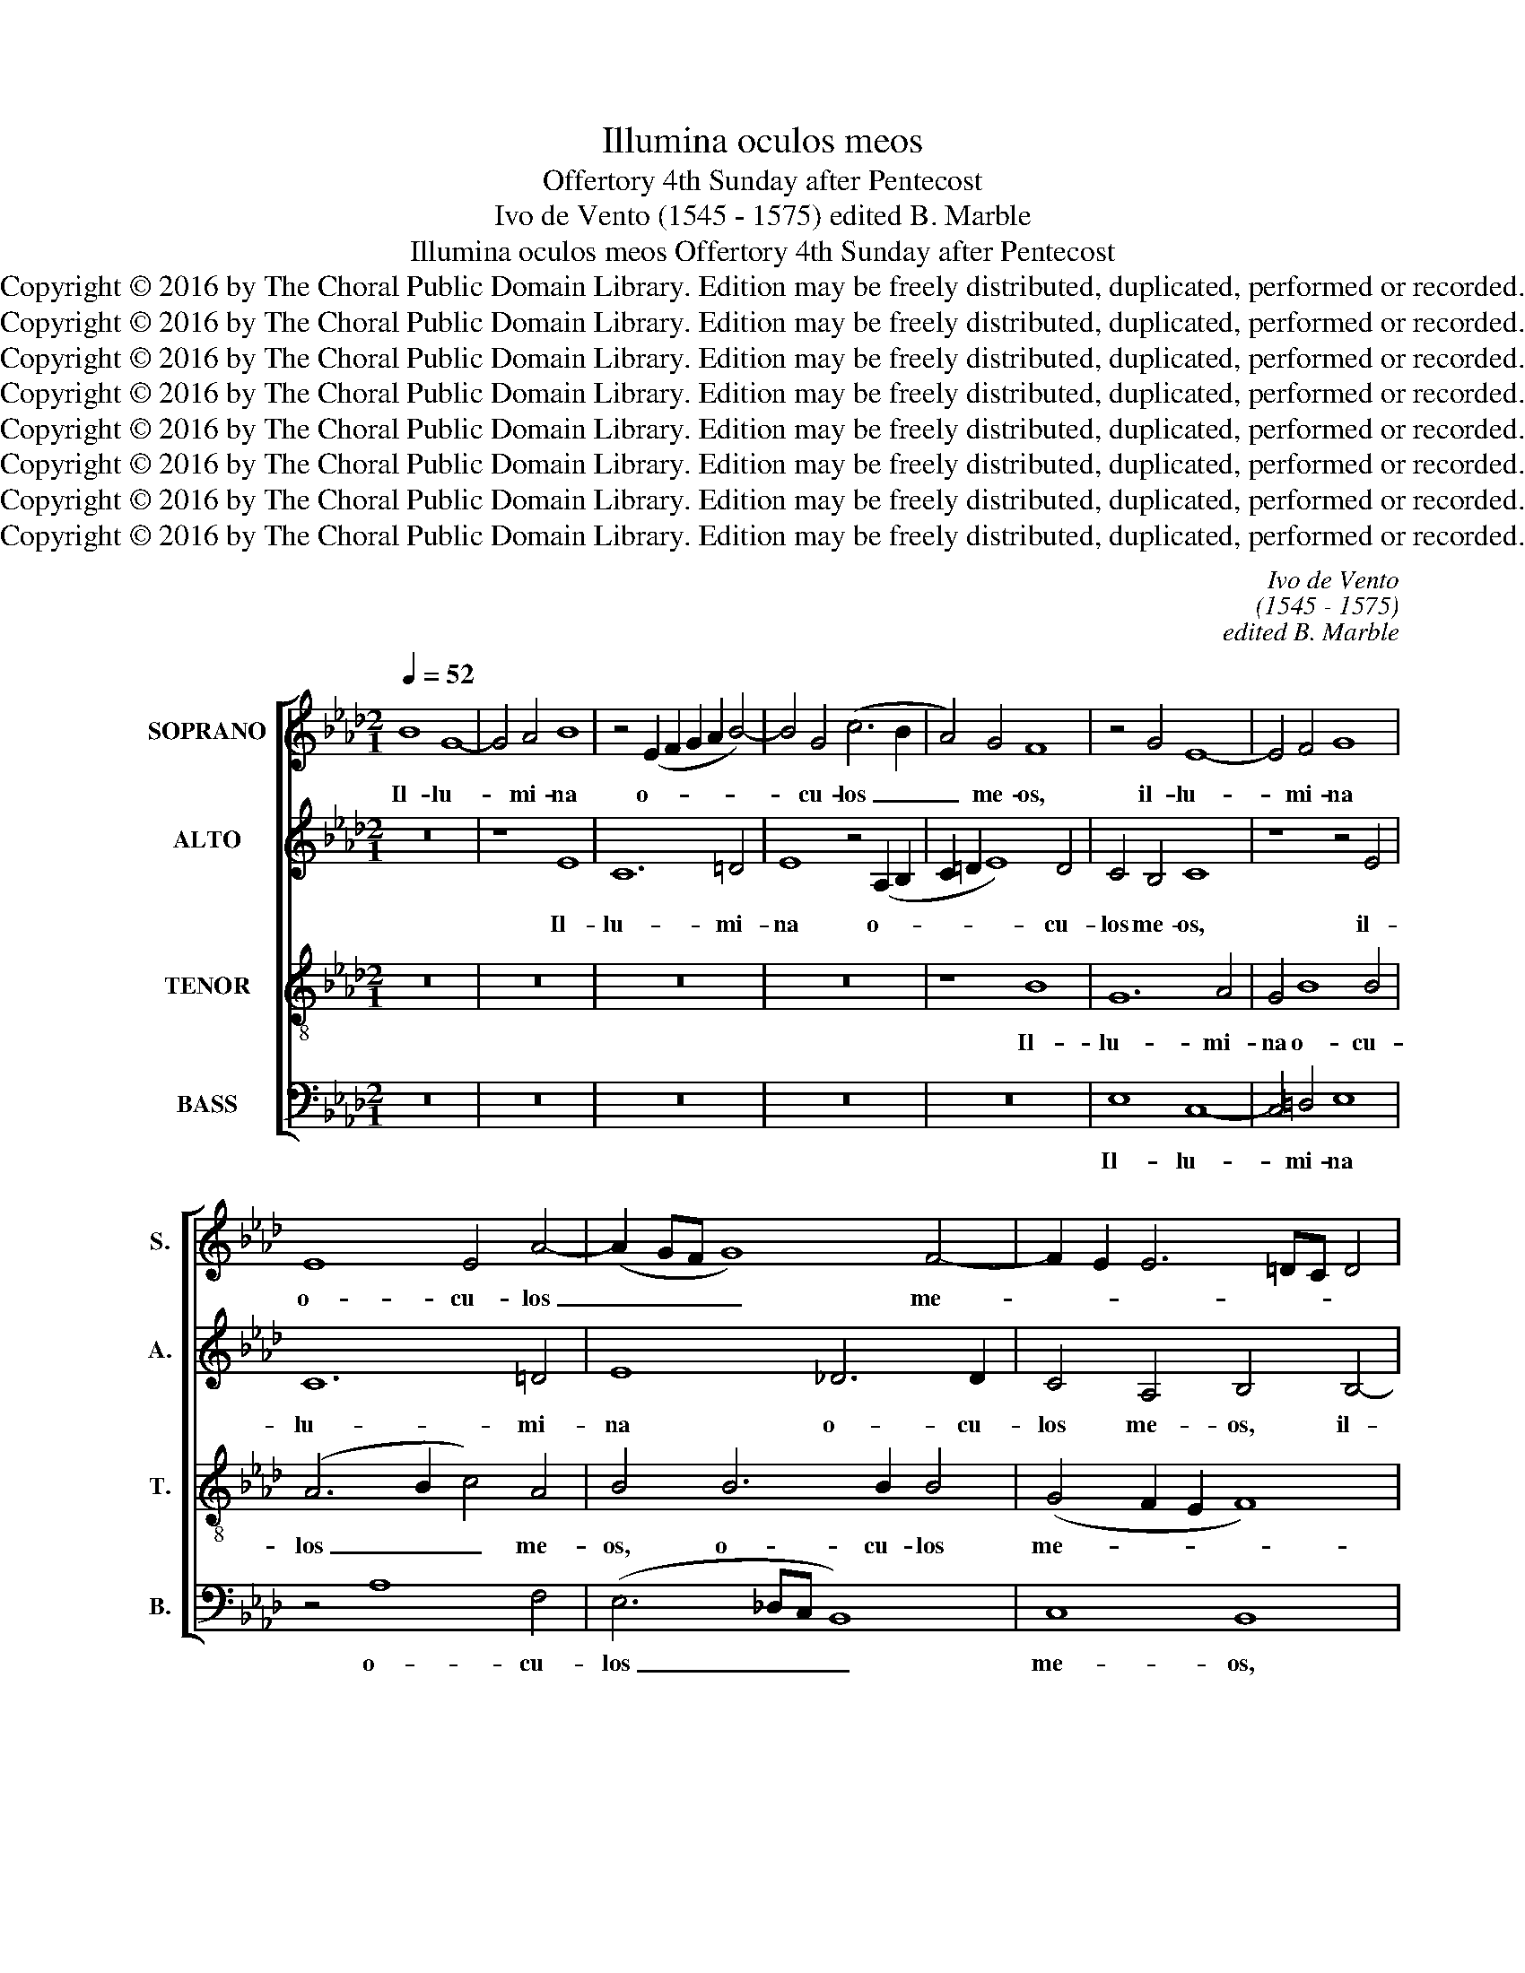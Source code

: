 X:1
T:Illumina oculos meos
T:Offertory 4th Sunday after Pentecost
T:Ivo de Vento (1545 - 1575) edited B. Marble
T:Illumina oculos meos Offertory 4th Sunday after Pentecost
T:Copyright © 2016 by The Choral Public Domain Library. Edition may be freely distributed, duplicated, performed or recorded.
T:Copyright © 2016 by The Choral Public Domain Library. Edition may be freely distributed, duplicated, performed or recorded.
T:Copyright © 2016 by The Choral Public Domain Library. Edition may be freely distributed, duplicated, performed or recorded.
T:Copyright © 2016 by The Choral Public Domain Library. Edition may be freely distributed, duplicated, performed or recorded.
T:Copyright © 2016 by The Choral Public Domain Library. Edition may be freely distributed, duplicated, performed or recorded.
T:Copyright © 2016 by The Choral Public Domain Library. Edition may be freely distributed, duplicated, performed or recorded.
T:Copyright © 2016 by The Choral Public Domain Library. Edition may be freely distributed, duplicated, performed or recorded.
T:Copyright © 2016 by The Choral Public Domain Library. Edition may be freely distributed, duplicated, performed or recorded.
C:Ivo de Vento
C:(1545 - 1575)
C:edited B. Marble
Z:Copyright © 2016 by The Choral Public Domain Library. Edition may be freely distributed, duplicated, performed or recorded.
%%score [ 1 2 3 4 ]
L:1/8
Q:1/4=52
M:2/1
K:Ab
V:1 treble nm="SOPRANO" snm="S."
V:2 treble nm="ALTO" snm="A."
V:3 treble-8 transpose=-12 nm="TENOR" snm="T."
V:4 bass nm="BASS" snm="B."
V:1
 B8 G8- | G4 A4 B8 | z4 (E2 F2 G2 A2 B4-) | B4 G4 (c6 B2 | A4) G4 F8 | z4 G4 E8- | E4 F4 G8 | %7
w: Il- lu-|* mi- na|o- * * * *|* cu- los _|_ me- os,|il- lu-|* mi- na|
 E8 E4 A4- | (A2 GF G8) F4- | F2 E2 E6 =DC D4 | E8 z8 | z8 z4 e4- | e4 c8 =d4 | e4 e8 c4 | %14
w: o- cu- los|_ _ _ _ me-||os,|il-|* lu- mi-|na o- cu-|
 c4 (_d6 c2 B4-) | (B2 =AG A4) B8 | G8 (E6 F2 | G4) F4 F4 F4- | F2 F2 A4 (_G4 F2 E2 | F8) F8 | %20
w: los me- * *|* * * * os,|il- lu- *|* mi- na o-|* cu- los me- * *|* os,|
 F8 =G8 | A4 A4 A6 A2 | B4 B4 B8 | A8 z4 c4 | c8 B4 B4 | B6 B2 A8 | A12 A4- | (A4 G2 F2 G8) | %28
w: ne un-|quam ob- dor- mi-|am in mor-|te, ne|un- quam ob-|dor- mi- am|in mor-||
 A4 A4 A4 G4 | F8 G8 | F12 c4- | c4 B4 c2 B2 B4- | B2 =AG A4 B4 B4- | B4 B4 _A8- | A4 A4 G8- | %35
w: te, ne quan- do|di- cat,|ne quan-|* do di- * *|* * * * cat in-|* i- mi-|* cus me-|
 G8 F8 | z16 | z4 d8 d4 | c16 | A8 z4 A4- | A2 F2 B6 A2 A4- | A2 GF G4 (A6 GF | E8) z8 | z8 z4 A4 | %44
w: * us,||in- i-|mi-|cus me-||* * * * us, _ _|_|prae-|
 A6 A2 G4 G4 | A4 A4 B4 A4 | z4 A4 A6 A2 | G4 F4 G8 | A4 B6 A2 A4- | A2 GF G4 (A6 GF | E8) z8 | %51
w: va- lu- i ad-|ver- sus e- um,|prae- va- lu-|i ad- ver-|sus e- * *|* * * * um, _ _|_|
 z8 z4 A4 | A6 A2 G4 G4 | A4 A4 B4 A4 | z4 A4 A6 A2 | G4 F4 G8 | A4 B6 A2 A4- | A2 GF G4 A4 A4 | %58
w: prae-|va- lu- i ad-|ver- sus e- um,|prae- va- lu-|i ad- ver-|sus e- * *|* * * * um, ad-|
 F8 D4 F4- | F2 E2 E6 =DC D4 | E16- | E16- | E16 |] %63
w: ver- sus e-||um.|_||
V:2
 z16 | z8 E8 | C12 =D4 | E8 z4 (A,2 B,2 | C2 =D2 E8) D4 | C4 B,4 C8 | z8 z4 E4 | C12 =D4 | %8
w: |Il-|lu- mi-|na o- *|* * * cu-|los me- os,|il-|lu- mi-|
 E8 _D6 D2 | C4 A,4 B,4 B,4- | B,4 G,8 A,4 | G,4 B,6 B,2 B,4 | (3C4 =D4 E4 F8 | G8 A4 E4 | %14
w: na o- cu-|los me- os, il-|* lu- mi-|na o- cu- los|me- * * os,|il- lu- mi-|
 F4 F6 F2 F4 | (F6 E2 =D2 C2 D4) | E4 B,4 (C3 B,) E4- | E4 _D4 C4 C4- | C2 C2 F4 E2 D2 D2 CB, | %19
w: na o- cu- los|me- * * * *|os, il- lu- * mi-|* mi- na o-|* cu- los me- * * * *|
 C8 =D4 D4 | =D4 D4 E4 E4- | E2 E2 E4 F4 F4- | (F4 E2 D2 E8) | F4 F4 A8 | A4 E4 _G8- | %25
w: * os, ne|un- quam ob- dor-|* mi- am in mor-||te, ne un-|quam ob- dor-|
 G4 _G4 F4 F4 | (F6 C2 D8) | E8 z4 E4 | F8 F4 E4- | (E2 =DC D4) E4 E4 | D2 B,2 D6 C2 A4- | %31
w: * mi- am in|mor- * *|te, ne|quan- do di-|* * * * cat, ne|quan- * * * *|
 A4 F4 _G8 | F4 F8 F4 | F12 F4 | E8 E8 | B,8 D4 F4- | F4 F4 E4 E4 | (D8 B,8) | E4 (A,6 B,2 C2 D2 | %39
w: * do di-|cat i- ni-|mi- cus|me- us,|me- us, in-|* i- mi- cus|me- *|us, in- * * *|
 E4) E4 (A6 G2 | F12) D4 | E8 C8 | z4 E4 E6 E2 | D4 E4 F2 E2 E4- | E4 =D4 E8 | F4 F4 F6 F2 | %46
w: * i- mi- *|* cus|me- us,|prae- va- lu-|i ad- ver- * *|* sus e-|um, prae- va- lu-|
 E4 F8 E4- | E4 =D4 (E6 _D2) | C4 B,4 C4 A,4 | E8 E8 | z4 E4 E6 E2 | D4 E4 F2 E2 E4- | E4 =D4 E8 | %53
w: i ad- ver-|* sus e- *|um, ad- ver- sus|e- um,|prae- va- lu-|i ad- ver- * *|* sus e-|
 F4 F4 F6 F2 | E4 F8 E4- | E4 =D4 (E6 _D2) | C4 B,4 C4 A,4 | E8 E4 E4 | D4 A,4 B,4 C4 | %59
w: um, prae- va- lu-|i ad- ver-|* sus e- *|um, ad- ver- sus|e- um, e-|um, ad- ver- sus|
 (C4 B,2 A,2 B,8) | B,4 G,4 B,4 A,4- | (A,2 G,F, G,4) C8 | B,16 |] %63
w: e- * * *|um, ad- ver- sus|_ _ _ _ e-|um.|
V:3
 z16 | z16 | z16 | z16 | z8 B8 | G12 A4 | G4 B8 B4 | (A6 B2 c4) A4 | B4 B6 B2 B4 | (G4 F2 E2 F8) | %10
w: ||||Il-|lu- mi-|na o- cu-|los _ _ me-|os, o- cu- los|me- * * *|
 G4 B4 E8- | E4 F4 G8 | z4 A8 B4- | B4 B4 c4 A4- | A4 A4 B4 d4 | c8 z4 B4- | B4 G8 =A4 | B8 F6 F2 | %18
w: os, il- lu-|* mi- na|il- lu-|* mi- na o-|* cu- los me-|os, il-|* lu- mi-|na, o- cu-|
 A4 c6 B2 B4- | B2 =AG A4 B8 | z4 B4 B8 | c4 c8 d4- | d4 B4 B4 B4 | d8 c4 A4 | e8 e4 e4- | %25
w: los me- * *|* * * * os,|ne un-|quam ob- dor-|* mi- am in|mor- te, ne|un- quam ob-|
 e4 d8 d4 | d4 c4 (A6 B2 | c8) B8 | d8 d4 B4 | A8 B4 E4 | (B6 F2 A6 B2 | c4) =d4 (e6 _d2 | c8) d8 | %33
w: * dor- mi-|am in mor- *|* te,|ne quan- do|di- cat, ne|quan- * * *|* do di- *|* cat|
 d12 d4 | c8 c8 | z4 B8 B4 | A4 F4 (G2 E2 A4-) | (A4 G2 F2 G8) | A4 e8 e4 | c16 | d4 (d6 c2 B2 A2 | %41
w: i- ni-|mi- cus|in- i-|mi- cus me- * *||us, in- i-|mi-|cus me- * * *|
 B8) A4 c4 | c6 c2 B4 c4 | A4 B4 (c6 B2 | A8) B8 | z4 d4 d6 d2 | c4 d4 d4 A4 | B8 E4 E4 | e12 d4 | %49
w: * us, prae-|va- lu- i ad-|ver- sus e- *|* um,|prae- va- lu-|i ad- ver- sus|e- um, ad-|ver- sus|
 (c2 BA B4) c4 c4 | c6 c2 B4 c4 | A4 B4 (c6 B2 | A8) B8 | z4 d4 d6 d2 | c4 d4 d4 A4 | B8 E4 E4 | %56
w: e- * * * um, prae-|va- lu- i ad-|ver- sus e- *|* um,|prae- va- lu-|i ad- ver- sus|e- um, ad-|
 e12 d4 | c4 B4 c6 B2 | A2 G2 F6 G2 A4- | A2 G2 G2 FE F8 | G4 B8 c4- | c4 B4 A8 | G16 |] %63
w: ver- sus|e- um, e- *|||um, ad- ver-|* sus e-|um.|
V:4
 z16 | z16 | z16 | z16 | z16 | E,8 C,8- | C,4 =D,4 E,8 | z4 A,8 F,4 | (E,6 _D,C, B,,8) | C,8 B,,8 | %10
w: |||||Il- lu-|* mi- na|o- cu-|los _ _ _|me- os,|
 E,8 C,8- | C,4 =D,4 E,8 | (A,6 G,2 F,4) B,,4 | E,8 A,6 G,2 | F,2 E,2 D,2 C,2 B,,8 | F,8 B,,8 | %16
w: il- lu-|* mi- na|o- * * cu-|los me- *||os, il-|
 (E,6 D,2 C,4) C,4 | B,,4 B,6 B,2 A,4 | (F,8 _G,8) | F,8 z4 B,4 | B,8 E,4 E,4 | A,6 A,2 F,4 D,4 | %22
w: lu- * * mi-|na o- cu- los|me- *|os, ne|un- quam ob-|dor- mi- am in|
 _G,16 | F,8 F,8 | A,8 E,4 E,4 | _G,6 G,2 D,4 D,4 | F,16 | E,16 | z4 D,4 D,4 E,4 | F,8 E,8 | %30
w: mor-|te, ne|un- quam ob-|dor- mi- am in|mor-|te,|ne quan- do|di- cat,|
 z4 B,,4 (F,6 G,2 | A,4) B,4 (E,8 | F,8) B,,8- | B,,8 z8 | z8 E,8- | E,4 E,4 D,8 | %36
w: ne quan- *|* do di-|* cat,|_|in-|* i- mi-|
 D,8 (C,6 B,,A,, | B,,16) | A,,8 A,8- | A,4 A,4 F,4 F,4 | (D,8 F,8) | E,8 z4 A,4 | %42
w: cus me- * *||us, in-|* i- mi- cus|me- *|us, prae-|
 A,6 A,2 G,4 A,4 | F,4 G,4 (A,6 G,2 | F,8 E,8) | D,8 z8 | z16 | z4 B,4 B,6 B,2 | A,4 G,4 A,4 F,4 | %49
w: va- lu- i ad-|ver- sus e- *|* ,|um,||prae- va- lu-|i ad- ver- sus|
 E,8 A,,4 A,4 | A,6 A,2 G,4 A,4 | F,4 G,4 (A,6 G,2 | F,8 E,8) | D,8 z8 | z16 | z4 B,4 B,6 B,2 | %56
w: e- um, prae-|va- lu- i ad-|ver- sus e- *||um,||prae- va- lu-|
 A,4 G,4 A,4 F,4 | E,8 A,,4 A,,4 | (D,6 C,2 B,,4) A,,4 | C,8 B,,4 B,,4 | (E,6 F,2 G,4) A,4 | %61
w: i ad- ver- sus|e- um, ad-|ver- * * sus|e- um, ad-|ver- * * sus|
 (E,8 A,,8) | E,16 |] %63
w: e- *|um.|

